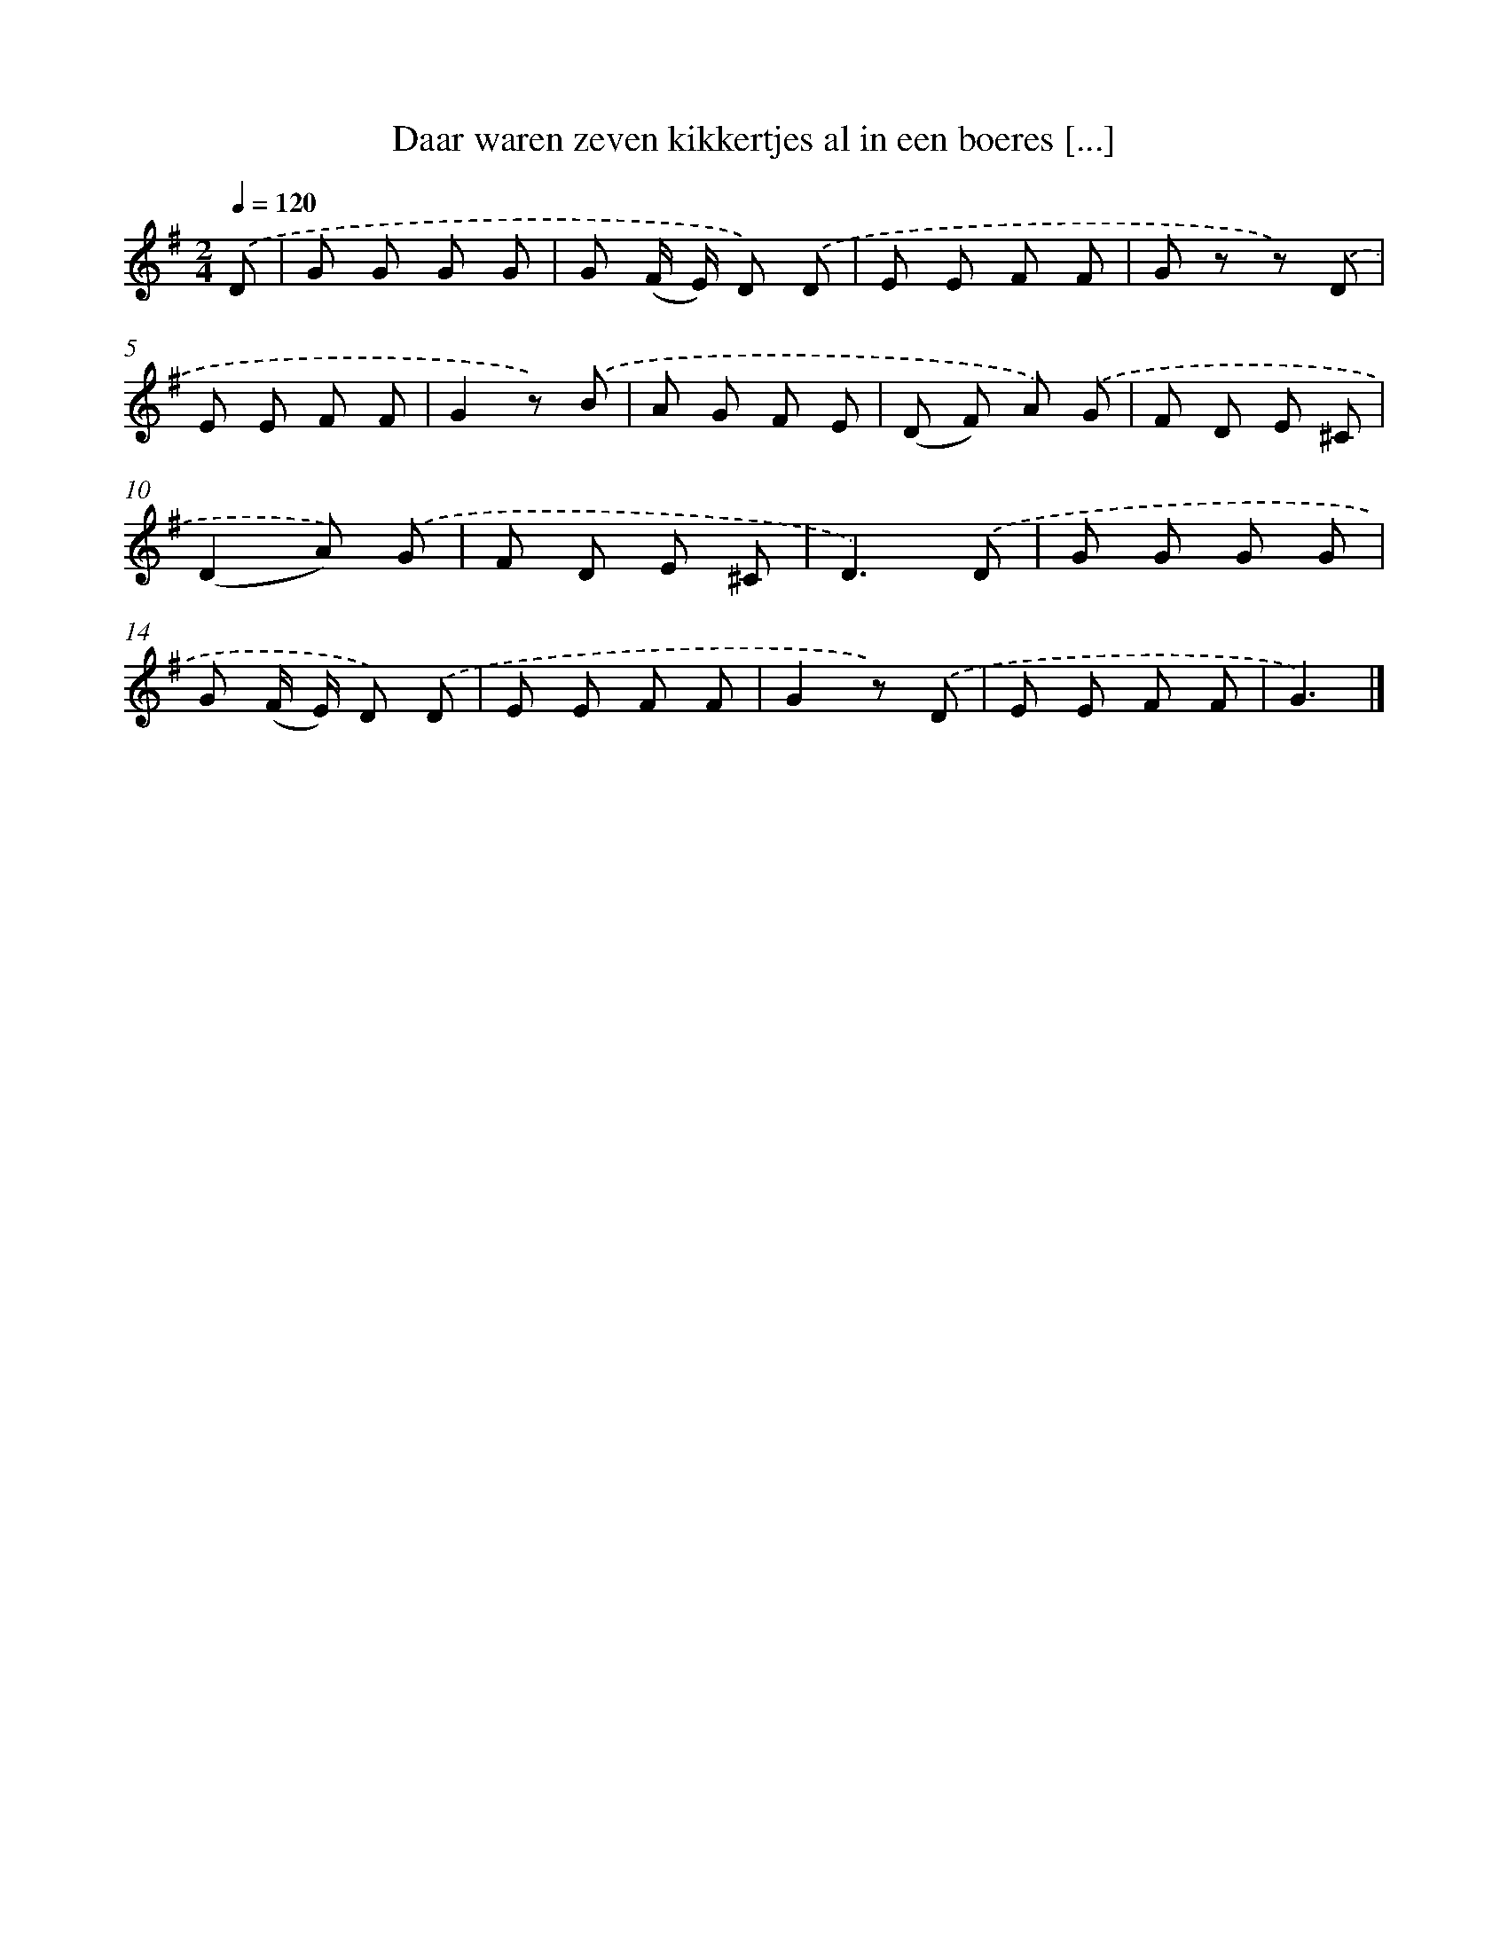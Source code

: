 X: 6665
T: Daar waren zeven kikkertjes al in een boeres [...]
%%abc-version 2.0
%%abcx-abcm2ps-target-version 5.9.1 (29 Sep 2008)
%%abc-creator hum2abc beta
%%abcx-conversion-date 2018/11/01 14:36:30
%%humdrum-veritas 980800224
%%humdrum-veritas-data 3845567640
%%continueall 1
%%barnumbers 0
L: 1/8
M: 2/4
Q: 1/4=120
K: G clef=treble
.('D [I:setbarnb 1]|
G G G G |
G (F/ E/) D) .('D |
E E F F |
G z z) .('D |
E E F F |
G2z) .('B |
A G F E |
(D F) A) .('G |
F D E ^C |
(D2A)) .('G |
F D E ^C |
D3).('D |
G G G G |
G (F/ E/) D) .('D |
E E F F |
G2z) .('D |
E E F F |
G3) |]
